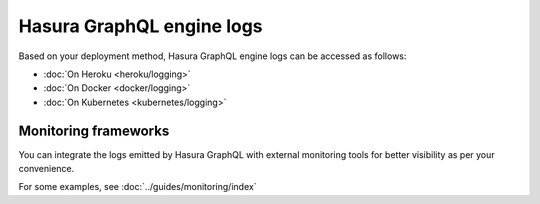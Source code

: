 Hasura GraphQL engine logs
==========================

Based on your deployment method, Hasura GraphQL engine logs can be accessed as follows:

- :doc:`On Heroku <heroku/logging>`
- :doc:`On Docker <docker/logging>`
- :doc:`On Kubernetes <kubernetes/logging>`

Monitoring frameworks
---------------------

You can integrate the logs emitted by Hasura GraphQL with external monitoring tools for better visibility as per
your convenience.

For some examples, see :doc:`../guides/monitoring/index`